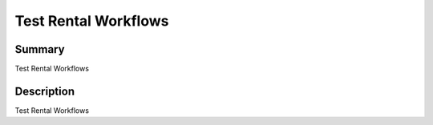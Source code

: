Test Rental Workflows
====================================================


Summary
-------

Test Rental Workflows

Description
-----------

Test Rental Workflows


